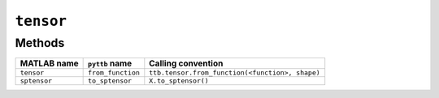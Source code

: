 ``tensor``
------------------

Methods
^^^^^^^
+-----------------+----------------------+------------------------------------------------------------------------+
| MATLAB name     | ``pyttb`` name       | Calling convention                                                     |
+=================+======================+========================================================================+
| ``tensor``      | ``from_function``    | ``ttb.tensor.from_function(<function>, shape)``                        |
+-----------------+----------------------+------------------------------------------------------------------------+
| ``sptensor``    | ``to_sptensor``      | ``X.to_sptensor()``                                                    |
+-----------------+----------------------+------------------------------------------------------------------------+